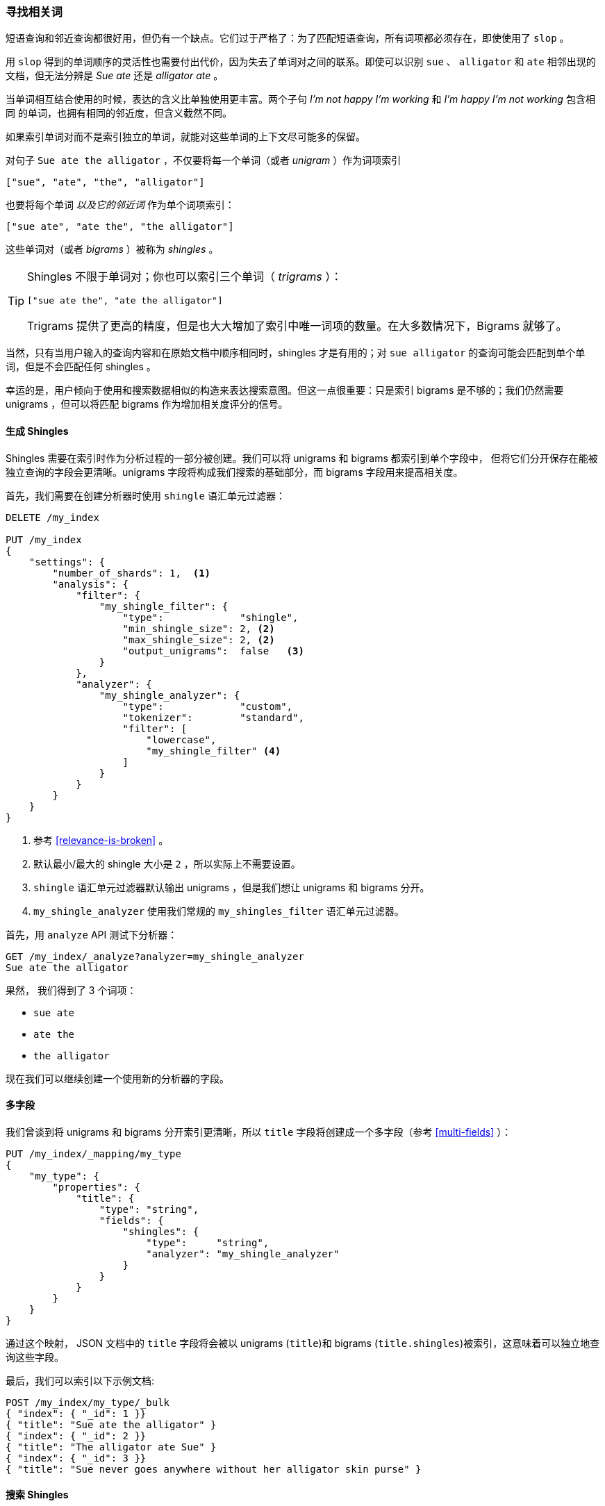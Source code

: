 [[shingles]]
=== 寻找相关词

短语查询和邻近查询都很好用，但仍有一个缺点。它们过于严格了：为了匹配短语查询，所有词项都必须存在，即使使用了 `slop` 。
((("proximity matching", "finding associated words", range="startofrange", id="ix_proxmatchassoc")))


用 `slop` 得到的单词顺序的灵活性也需要付出代价，因为失去了单词对之间的联系。即使可以识别 `sue` 、 `alligator` 和 `ate`
相邻出现的文档，但无法分辨是 _Sue ate_ 还是  _alligator ate_ 。

当单词相互结合使用的时候，表达的含义比单独使用更丰富。两个子句 _I'm not happy I'm working_ 和 _I'm happy I'm not working_ 包含相同
的单词，也拥有相同的邻近度，但含义截然不同。

如果索引单词对而不是索引独立的单词，就能对这些单词的上下文尽可能多的保留。

对句子 `Sue ate the alligator` ，不仅要将每一个单词（或者 _unigram_ ）作为词项索引((("unigrams")))

    ["sue", "ate", "the", "alligator"]

也要将每个单词 _以及它的邻近词_ 作为单个词项索引：

    ["sue ate", "ate the", "the alligator"]

这些单词对((("bigrams")))（或者 _bigrams_ ）被称为((("shingles"))) _shingles_ 。

[TIP]
==================================================

Shingles 不限于单词对；你也可以索引三个单词（ _trigrams_ ）：

    ["sue ate the", "ate the alligator"]

Trigrams 提供了更高的精度，但是也大大增加了索引中唯一词项的数量。在大多数情况下，Bigrams 就够了。

==================================================

当然，只有当用户输入的查询内容和在原始文档中顺序相同时，shingles 才是有用的；对 `sue alligator` 的查询可能会匹配到单个单词，但是不会匹配任何 shingles 。

幸运的是，用户倾向于使用和搜索数据相似的构造来表达搜索意图。但这一点很重要：只是索引 bigrams 是不够的；我们仍然需要 unigrams ，但可以将匹配 bigrams 作为增加相关度评分的信号。

==== 生成 Shingles

Shingles 需要在索引时作为分析过程的一部分被创建。((("shingles", "producing at index time")))我们可以将 unigrams 和 bigrams 都索引到单个字段中，
但将它们分开保存在能被独立查询的字段会更清晰。unigrams 字段将构成我们搜索的基础部分，而 bigrams 字段用来提高相关度。


首先，我们需要在创建分析器时使用 `shingle` 语汇单元过滤器：

[source,js]
--------------------------------------------------
DELETE /my_index

PUT /my_index
{
    "settings": {
        "number_of_shards": 1,  <1>
        "analysis": {
            "filter": {
                "my_shingle_filter": {
                    "type":             "shingle",
                    "min_shingle_size": 2, <2>
                    "max_shingle_size": 2, <2>
                    "output_unigrams":  false   <3>
                }
            },
            "analyzer": {
                "my_shingle_analyzer": {
                    "type":             "custom",
                    "tokenizer":        "standard",
                    "filter": [
                        "lowercase",
                        "my_shingle_filter" <4>
                    ]
                }
            }
        }
    }
}
--------------------------------------------------
// SENSE: 120_Proximity_Matching/35_Shingles.json

<1> 参考 <<relevance-is-broken>> 。
<2> 默认最小/最大的 shingle 大小是 `2` ，所以实际上不需要设置。
<3> `shingle` 语汇单元过滤器默认输出 unigrams ，但是我们想让 unigrams 和 bigrams 分开。
<4> `my_shingle_analyzer` 使用我们常规的 `my_shingles_filter` 语汇单元过滤器。

首先，用 `analyze` API 测试下分析器：

[source,js]
--------------------------------------------------
GET /my_index/_analyze?analyzer=my_shingle_analyzer
Sue ate the alligator
--------------------------------------------------

果然， 我们得到了 3 个词项：

* `sue ate`
* `ate the`
* `the alligator`

现在我们可以继续创建一个使用新的分析器的字段。

==== 多字段

我们曾谈到将 unigrams 和 bigrams 分开索引更清晰，所以 `title` 字段((("multifields")))将创建成一个多字段（参考 <<multi-fields>> ）：

[source,js]
--------------------------------------------------
PUT /my_index/_mapping/my_type
{
    "my_type": {
        "properties": {
            "title": {
                "type": "string",
                "fields": {
                    "shingles": {
                        "type":     "string",
                        "analyzer": "my_shingle_analyzer"
                    }
                }
            }
        }
    }
}
--------------------------------------------------

通过这个映射， JSON 文档中的 `title` 字段将会被以 unigrams (`title`)和 bigrams (`title.shingles`)被索引，这意味着可以独立地查询这些字段。


最后，我们可以索引以下示例文档:

[source,js]
--------------------------------------------------
POST /my_index/my_type/_bulk
{ "index": { "_id": 1 }}
{ "title": "Sue ate the alligator" }
{ "index": { "_id": 2 }}
{ "title": "The alligator ate Sue" }
{ "index": { "_id": 3 }}
{ "title": "Sue never goes anywhere without her alligator skin purse" }
--------------------------------------------------

==== 搜索 Shingles

为了理解添加 `shingles` 字段的好处((("shingles", "searching for")))，让我们首先来看 `The hungry alligator ate Sue` 进行简单 `match` 查询的结果：

[source,js]
--------------------------------------------------
GET /my_index/my_type/_search
{
   "query": {
        "match": {
           "title": "the hungry alligator ate sue"
        }
   }
}
--------------------------------------------------

这个查询返回了所有的三个文档， 但是注意文档 1 和 2 有相同的相关度评分因为他们包含了相同的单词：

[source,js]
--------------------------------------------------
{
  "hits": [
     {
        "_id": "1",
        "_score": 0.44273707, <1>
        "_source": {
           "title": "Sue ate the alligator"
        }
     },
     {
        "_id": "2",
        "_score": 0.44273707, <1>
        "_source": {
           "title": "The alligator ate Sue"
        }
     },
     {
        "_id": "3", <2>
        "_score": 0.046571054,
        "_source": {
           "title": "Sue never goes anywhere without her alligator skin purse"
        }
     }
  ]
}
--------------------------------------------------
<1> 两个文档都包含 `the` 、 `alligator` 和 `ate` ，所以获得相同的评分。
<2> 我们可以通过设置 `minimum_should_match` 参数排除文档 3 ，参考 <<match-precision>> 。

现在在查询里添加 `shingles` 字段。不要忘了在 `shingles` 字段上的匹配是充当一
种信号--为了提高相关度评分--所以我们仍然需要将基本 `title` 字段包含到查询中：

[source,js]
--------------------------------------------------
GET /my_index/my_type/_search
{
   "query": {
      "bool": {
         "must": {
            "match": {
               "title": "the hungry alligator ate sue"
            }
         },
         "should": {
            "match": {
               "title.shingles": "the hungry alligator ate sue"
            }
         }
      }
   }
}
--------------------------------------------------

仍然匹配到了所有的 3 个文档， 但是文档 2 现在排到了第一名因为它匹配了 shingled 词项 `ate sue`.

[source,js]
--------------------------------------------------
{
  "hits": [
     {
        "_id": "2",
        "_score": 0.4883322,
        "_source": {
           "title": "The alligator ate Sue"
        }
     },
     {
        "_id": "1",
        "_score": 0.13422975,
        "_source": {
           "title": "Sue ate the alligator"
        }
     },
     {
        "_id": "3",
        "_score": 0.014119488,
        "_source": {
           "title": "Sue never goes anywhere without her alligator skin purse"
        }
     }
  ]
}
--------------------------------------------------

即使查询包含的单词 `hungry` 没有在任何文档中出现，我们仍然使用单词邻近度返回了最相关的文档。

==== Performance性能

shingles 不仅比短语查询更灵活，((("shingles","better performance than phrase queries")))而且性能也更好。
shingles 查询跟一个简单的 `match` 查询一样高效，而不用每次搜索花费短语查询的代价。只是在索引期间因为更多词项需要被索引会付出一些小的代价，
这也意味着有 shingles 的字段会占用更多的磁盘空间。
然而，大多数应用写入一次而读取多次，所以在索引期间优化我们的查询速度是有意义的。


这是一个在 Elasticsearch 里会经常碰到的话题：不需要任何前期进行过多的设置，就能够在搜索的时候有很好的效果。
一旦更清晰的理解了自己的需求，就能在索引时通过正确的为你的数据建模获得更好结果和性能。
((("proximity matching", "finding associated words", range="endofrange", startref ="ix_proxmatchassoc")))

